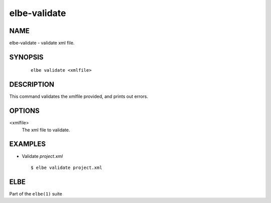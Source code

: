 ************************
elbe-validate
************************

NAME
====

elbe-validate - validate xml file.

SYNOPSIS
========

   ::

      elbe validate <xmlfile>

DESCRIPTION
===========

This command validates the xmlfile provided, and prints out errors.

OPTIONS
=======

<xmlfile>
   The xml file to validate.

EXAMPLES
========

-  Validate *project.xml*

   ::

      $ elbe validate project.xml

ELBE
====

Part of the ``elbe(1)`` suite
